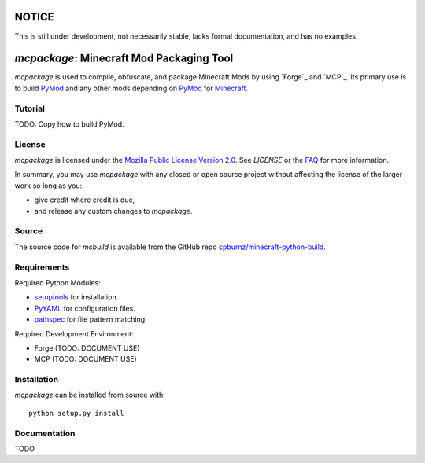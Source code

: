 

NOTICE
======

This is still under development, not necessarily stable, lacks formal
documentation, and has no examples.


*mcpackage*: Minecraft Mod Packaging Tool
=========================================

*mcpackage* is used to compile, obfuscate, and package Minecraft Mods by using
`Forge`_ and `MCP`_. Its primary use is to build `PyMod`_ and any other mods
depending on `PyMod`_ for `Minecraft`_.

.. _`Forge`: http://www.minecraftforge.net
.. _`MCP`: http://mcp.ocean-labs.de
.. _`PyMod`: https://github.com/cpburnz/minecraft-mod-python
.. _`Minecraft`: https://minecraft.net


Tutorial
--------

TODO: Copy how to build PyMod.


License
-------

*mcpackage* is licensed under the `Mozilla Public License Version 2.0`_. See
*LICENSE* or the `FAQ`_ for more information.

In summary, you may use *mcpackage* with any closed or open source project
without affecting the license of the larger work so long as you:

- give credit where credit is due,

- and release any custom changes to *mcpackage*.

.. _`Mozilla Public License Version 2.0`: http://www.mozilla.org/MPL/2.0
.. _`FAQ`: http://www.mozilla.org/MPL/2.0/FAQ.html


Source
------

The source code for *mcbuild* is available from the GitHub repo
`cpburnz/minecraft-python-build`_.

.. _`cpburnz/minecraft-python-build`: https://github.com/cpburnz/minecraft-python-build


Requirements
------------

Required Python Modules:

- `setuptools`_ for installation.

- `PyYAML`_ for configuration files.

- `pathspec`_ for file pattern matching.

Required Development Environment:

- Forge (TODO: DOCUMENT USE)
- MCP (TODO: DOCUMENT USE)

.. _`setuptools`: https://pypi.python.org/pypi/setuptools
.. _`PyYAML`: https://pypi.python.org/pypi/PyYAML
.. _`pathspec`: https://pypi.python.org/pypi/pathspec
.. _`Forge`: http://files.minecraftforge.net
.. _`MCP`: http://mcp.ocean-labs.de/download.php?list.2


Installation
------------

*mcpackage* can be installed from source with::

	python setup.py install


Documentation
-------------

TODO
